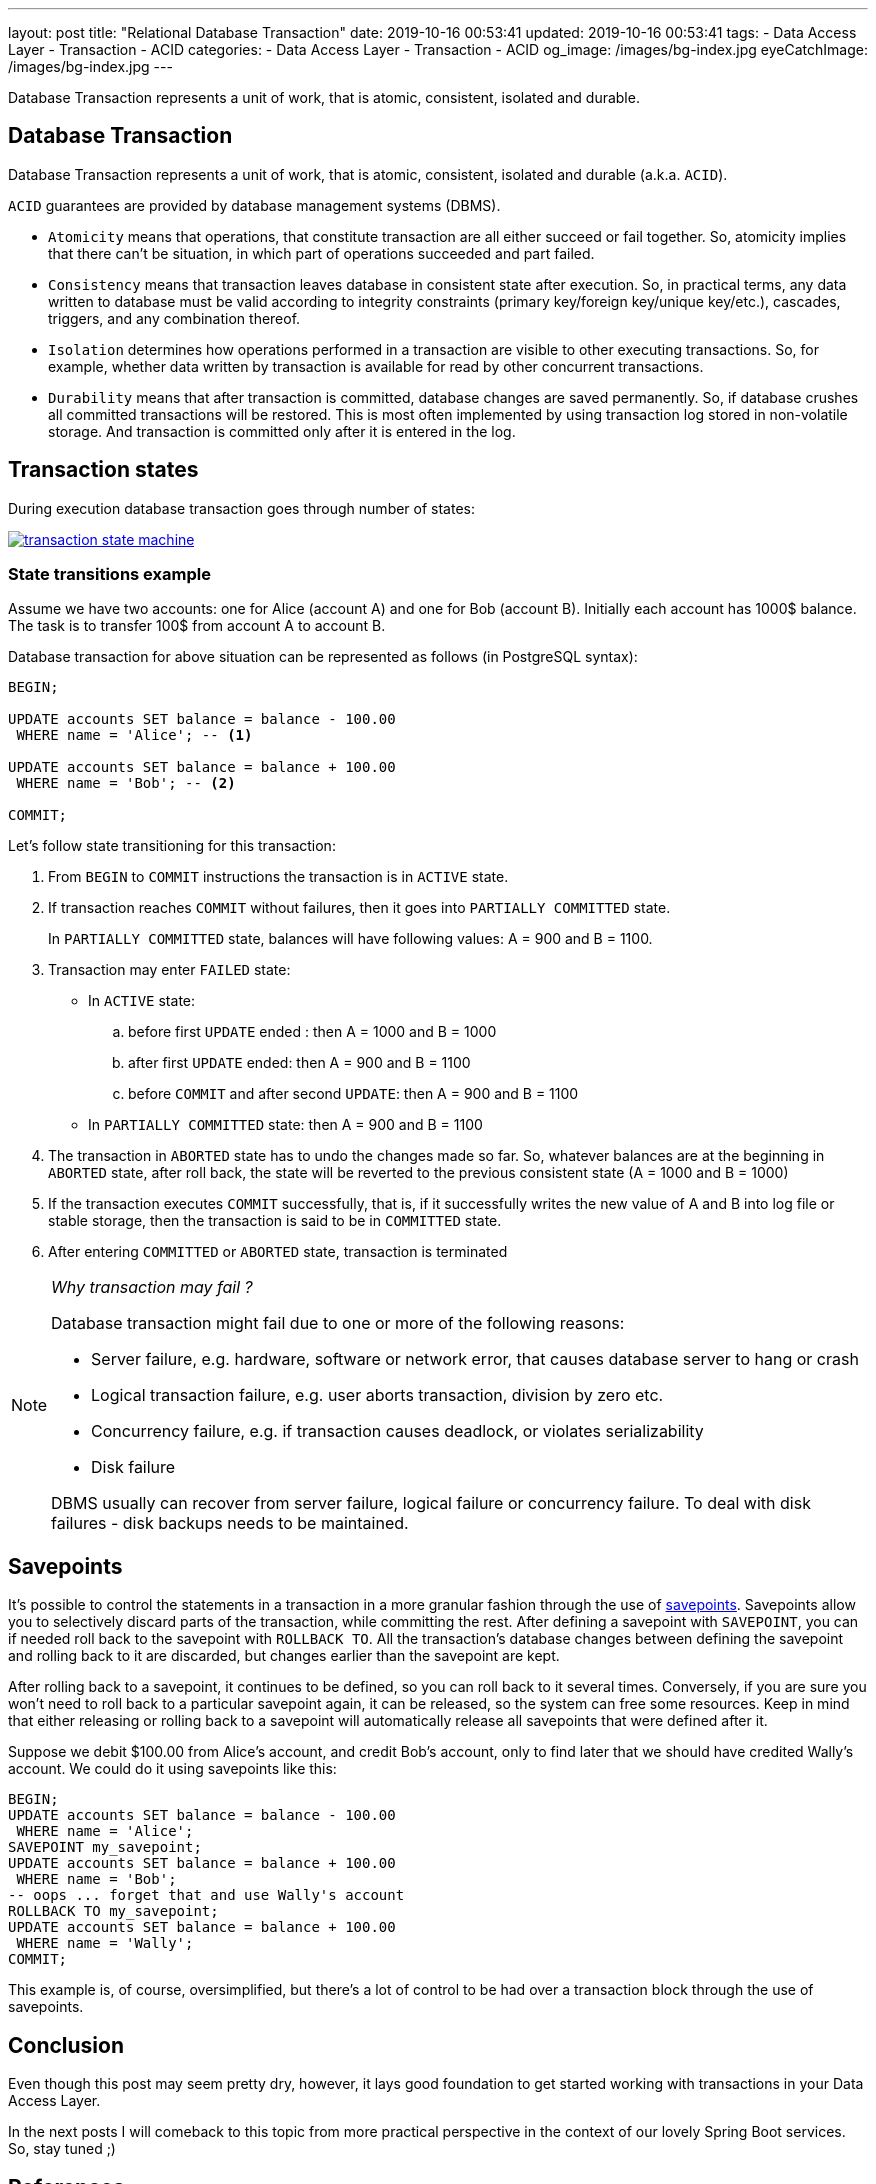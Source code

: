 ---
layout: post
title:  "Relational Database Transaction"
date: 2019-10-16 00:53:41
updated: 2019-10-16 00:53:41
tags:
    - Data Access Layer
    - Transaction
    - ACID
categories:
    - Data Access Layer
    - Transaction
    - ACID
og_image: /images/bg-index.jpg
eyeCatchImage: /images/bg-index.jpg
---

:postgresql-transaction-url: https://www.postgresql.org/docs/8.3/tutorial-transactions.html

Database Transaction represents a unit of work, that is atomic, consistent, isolated and durable.

++++
<!-- more -->
++++

== Database Transaction

Database Transaction represents a unit of work, that is atomic, consistent, isolated and durable (a.k.a. `ACID`).

`ACID` guarantees are provided by database management systems (DBMS).

* `Atomicity` means that operations, that constitute transaction are all either succeed or fail together.
So, atomicity implies that there can't be situation, in which part of operations succeeded and part failed.

* `Consistency` means that transaction leaves database in consistent state after execution.
So, in practical terms, any data written to database must be valid according to integrity constraints
(primary key/foreign key/unique key/etc.), cascades, triggers, and any combination thereof.

* `Isolation` determines how operations performed in a transaction are visible to other executing transactions.
So, for example, whether data written by transaction is available for read by other concurrent transactions.

* `Durability` means that after transaction is committed, database changes are saved permanently.
So, if database crushes all committed transactions will be restored.
This is most often implemented by using transaction log stored in non-volatile storage.
And transaction is committed only after it is entered in the log.

== Transaction states

During execution database transaction goes through number of states:

[.text-center]
--
[.img-responsive.img-thumbnail]
[link=/images/transaction_state_machine.png]
image::/images/transaction_state_machine.png[]
--

=== State transitions example

Assume we have two accounts: one for Alice (account A) and one for Bob (account B).
Initially each account has 1000$ balance. The task is to transfer 100$ from account A to account B.

Database transaction for above situation can be represented as follows (in PostgreSQL syntax):

[source,sql]
----
BEGIN;

UPDATE accounts SET balance = balance - 100.00
 WHERE name = 'Alice'; -- <1>

UPDATE accounts SET balance = balance + 100.00
 WHERE name = 'Bob'; -- <2>

COMMIT;
----

Let's follow state transitioning for this transaction:

1. From `BEGIN` to `COMMIT` instructions the transaction is in `ACTIVE` state.

2. If transaction reaches `COMMIT` without failures, then it goes into `PARTIALLY COMMITTED` state.
+
In `PARTIALLY COMMITTED` state, balances will have following values: A = 900 and B = 1100.

3.  Transaction may enter `FAILED` state:
+
 * In `ACTIVE` state:
 .. before first `UPDATE` ended : then A = 1000 and B = 1000
 .. after first `UPDATE` ended: then A = 900 and B = 1100
 .. before `COMMIT` and after second `UPDATE`: then A = 900 and B = 1100
 * In `PARTIALLY COMMITTED` state: then A = 900 and B = 1100

4.  The transaction in `ABORTED` state has to undo the changes made so far.
So, whatever balances are at the beginning in `ABORTED` state,
after roll back, the state will be reverted to the previous consistent state (A = 1000 and B = 1000)

5. If the transaction executes `COMMIT` successfully,
that is, if it successfully writes the new value of A and B into log file or stable storage,
then the transaction is said to be in `COMMITTED` state.

6.  After entering `COMMITTED` or `ABORTED` state, transaction is terminated

[NOTE]
====
_Why transaction may fail ?_

Database transaction might fail due to one or more of the following reasons:

* Server failure, e.g. hardware, software or network error, that causes database server to hang or crash
* Logical transaction failure, e.g. user aborts transaction, division by zero etc.
* Concurrency failure, e.g. if transaction causes deadlock, or violates serializability
* Disk failure

DBMS usually can recover from server failure, logical failure or concurrency failure.
To deal with disk failures - disk backups needs to be maintained.
====

== Savepoints

It's possible to control the statements in a transaction in a more granular fashion
through the use of {postgresql-transaction-url}[savepoints].
Savepoints allow you to selectively discard parts of the transaction, while committing the rest.
After defining a savepoint with `SAVEPOINT`, you can if needed roll back to the savepoint with `ROLLBACK TO`.
All the transaction's database changes between defining the savepoint and rolling back to it are discarded,
but changes earlier than the savepoint are kept.

After rolling back to a savepoint, it continues to be defined,
so you can roll back to it several times.
Conversely, if you are sure you won't need to roll back to a particular savepoint again,
it can be released, so the system can free some resources.
Keep in mind that either releasing or rolling back to a savepoint will automatically release all
savepoints that were defined after it.

Suppose we debit $100.00 from Alice's account, and credit Bob's account,
only to find later that we should have credited Wally's account.
We could do it using savepoints like this:

[source,sql]
----
BEGIN;
UPDATE accounts SET balance = balance - 100.00
 WHERE name = 'Alice';
SAVEPOINT my_savepoint;
UPDATE accounts SET balance = balance + 100.00
 WHERE name = 'Bob';
-- oops ... forget that and use Wally's account
ROLLBACK TO my_savepoint;
UPDATE accounts SET balance = balance + 100.00
 WHERE name = 'Wally';
COMMIT;
----

This example is, of course, oversimplified,
but there's a lot of control to be had over a transaction block through the use of savepoints.

== Conclusion
Even though this post may seem pretty dry, however, it lays good foundation to get started working with
transactions in your Data Access Layer.

In the next posts I will comeback to this topic from more practical perspective in the context of our lovely Spring Boot services.
So, stay tuned ;)

== References
{postgresql-transaction-url}[PostgreSQL documentation]